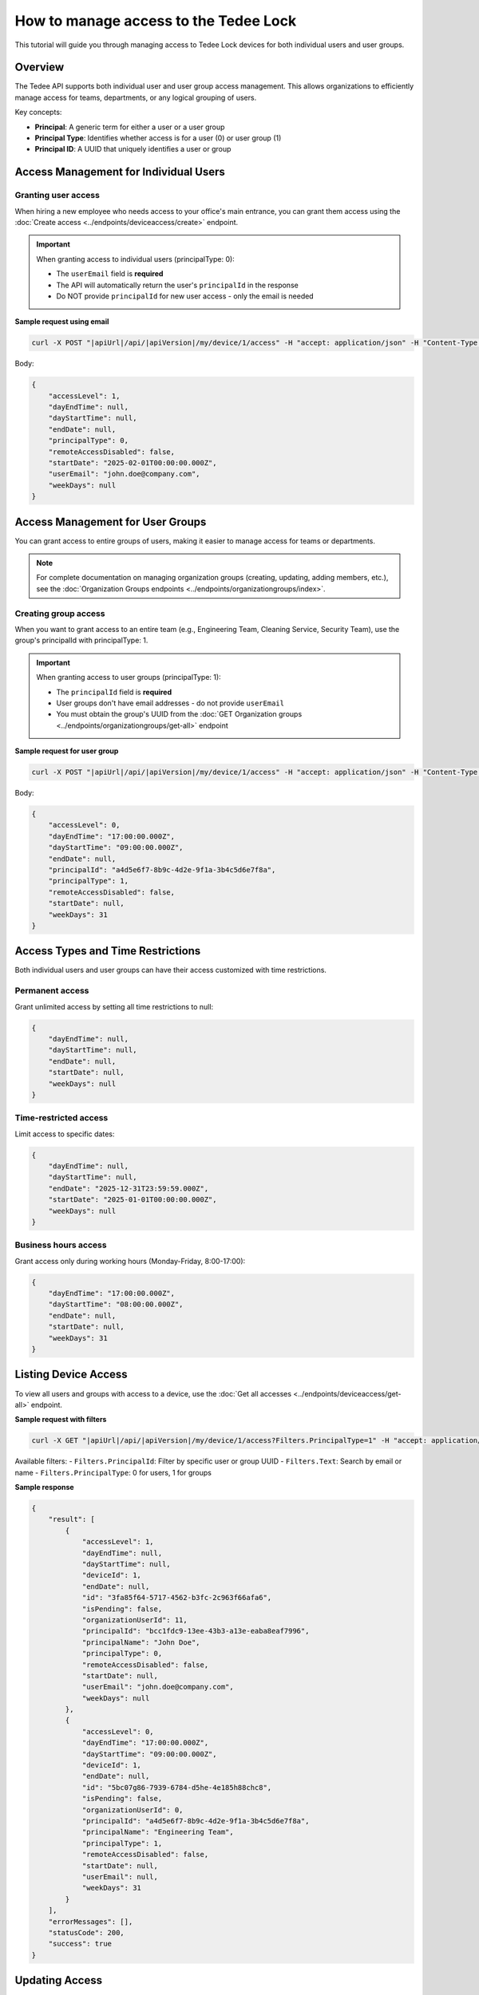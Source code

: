 How to manage access to the Tedee Lock
=========================================

This tutorial will guide you through managing access to Tedee Lock devices for both individual users and user groups.

Overview
--------

The Tedee API supports both individual user and user group access management. This allows organizations to efficiently manage access for teams, departments, or any logical grouping of users.

Key concepts:

* **Principal**: A generic term for either a user or a user group
* **Principal Type**: Identifies whether access is for a user (0) or user group (1)
* **Principal ID**: A UUID that uniquely identifies a user or group

Access Management for Individual Users
---------------------------------------

Granting user access
^^^^^^^^^^^^^^^^^^^^

When hiring a new employee who needs access to your office's main entrance, you can grant them access using the :doc:`Create access <../endpoints/deviceaccess/create>` endpoint.

.. important::
   When granting access to individual users (principalType: 0):
   
   * The ``userEmail`` field is **required**
   * The API will automatically return the user's ``principalId`` in the response
   * Do NOT provide ``principalId`` for new user access - only the email is needed

**Sample request using email**

.. code-block:: sh

    curl -X POST "|apiUrl|/api/|apiVersion|/my/device/1/access" -H "accept: application/json" -H "Content-Type: application/json" -H "Authorization: Bearer <<access token>>" -d "<<body>>"

Body:

.. code-block:: js

    {
        "accessLevel": 1,
        "dayEndTime": null,
        "dayStartTime": null,
        "endDate": null,
        "principalType": 0,
        "remoteAccessDisabled": false,
        "startDate": "2025-02-01T00:00:00.000Z",
        "userEmail": "john.doe@company.com",
        "weekDays": null
    }

Access Management for User Groups
----------------------------------

You can grant access to entire groups of users, making it easier to manage access for teams or departments.

.. note::
   For complete documentation on managing organization groups (creating, updating, adding members, etc.), see the :doc:`Organization Groups endpoints <../endpoints/organizationgroups/index>`.

Creating group access
^^^^^^^^^^^^^^^^^^^^^

When you want to grant access to an entire team (e.g., Engineering Team, Cleaning Service, Security Team), use the group's principalId with principalType: 1.

.. important::
   When granting access to user groups (principalType: 1):
   
   * The ``principalId`` field is **required**
   * User groups don't have email addresses - do not provide ``userEmail``
   * You must obtain the group's UUID from the :doc:`GET Organization groups <../endpoints/organizationgroups/get-all>` endpoint

**Sample request for user group**

.. code-block:: sh

    curl -X POST "|apiUrl|/api/|apiVersion|/my/device/1/access" -H "accept: application/json" -H "Content-Type: application/json" -H "Authorization: Bearer <<access token>>" -d "<<body>>"

Body:

.. code-block:: js

    {
        "accessLevel": 0,
        "dayEndTime": "17:00:00.000Z",
        "dayStartTime": "09:00:00.000Z",
        "endDate": null,
        "principalId": "a4d5e6f7-8b9c-4d2e-9f1a-3b4c5d6e7f8a",
        "principalType": 1,
        "remoteAccessDisabled": false,
        "startDate": null,
        "weekDays": 31
    }

Access Types and Time Restrictions
-----------------------------------

Both individual users and user groups can have their access customized with time restrictions.

Permanent access
^^^^^^^^^^^^^^^^

Grant unlimited access by setting all time restrictions to null:

.. code-block:: js
    
    {
        "dayEndTime": null,
        "dayStartTime": null,
        "endDate": null,
        "startDate": null,
        "weekDays": null
    }

Time-restricted access
^^^^^^^^^^^^^^^^^^^^^^

Limit access to specific dates:

.. code-block:: js
    
    {
        "dayEndTime": null,
        "dayStartTime": null,
        "endDate": "2025-12-31T23:59:59.000Z",
        "startDate": "2025-01-01T00:00:00.000Z",
        "weekDays": null
    }

Business hours access
^^^^^^^^^^^^^^^^^^^^^

Grant access only during working hours (Monday-Friday, 8:00-17:00):

.. code-block:: js
    
    {
        "dayEndTime": "17:00:00.000Z",
        "dayStartTime": "08:00:00.000Z",
        "endDate": null,
        "startDate": null,
        "weekDays": 31
    }

Listing Device Access
---------------------

To view all users and groups with access to a device, use the :doc:`Get all accesses <../endpoints/deviceaccess/get-all>` endpoint.

**Sample request with filters**

.. code-block:: sh

    curl -X GET "|apiUrl|/api/|apiVersion|/my/device/1/access?Filters.PrincipalType=1" -H "accept: application/json" -H "Authorization: Bearer <<access token>>"

Available filters:
- ``Filters.PrincipalId``: Filter by specific user or group UUID
- ``Filters.Text``: Search by email or name
- ``Filters.PrincipalType``: 0 for users, 1 for groups

**Sample response**

.. code-block:: js

    {
        "result": [
            {
                "accessLevel": 1,
                "dayEndTime": null,
                "dayStartTime": null,
                "deviceId": 1,
                "endDate": null,
                "id": "3fa85f64-5717-4562-b3fc-2c963f66afa6",
                "isPending": false,
                "organizationUserId": 11,
                "principalId": "bcc1fdc9-13ee-43b3-a13e-eaba8eaf7996",
                "principalName": "John Doe",
                "principalType": 0,
                "remoteAccessDisabled": false,
                "startDate": null,
                "userEmail": "john.doe@company.com",
                "weekDays": null
            },
            {
                "accessLevel": 0,
                "dayEndTime": "17:00:00.000Z",
                "dayStartTime": "09:00:00.000Z",
                "deviceId": 1,
                "endDate": null,
                "id": "5bc07g86-7939-6784-d5he-4e185h88chc8",
                "isPending": false,
                "organizationUserId": 0,
                "principalId": "a4d5e6f7-8b9c-4d2e-9f1a-3b4c5d6e7f8a",
                "principalName": "Engineering Team",
                "principalType": 1,
                "remoteAccessDisabled": false,
                "startDate": null,
                "userEmail": null,
                "weekDays": 31
            }
        ],
        "errorMessages": [],
        "statusCode": 200,
        "success": true
    }

Updating Access
---------------

To update existing access for either users or groups, use the :doc:`Update access <../endpoints/deviceaccess/update>` endpoint with the access UUID.

**Finding the access to update**

First, retrieve the access ID using filters:

.. code-block:: sh

    curl -X GET "|apiUrl|/api/|apiVersion|/my/device/1/access?Filters.Text=john.doe@company.com" -H "accept: application/json" -H "Authorization: Bearer <<access token>>"

**Updating the access**

.. code-block:: sh

    curl -X PUT "|apiUrl|/api/|apiVersion|/my/device/1/access/3fa85f64-5717-4562-b3fc-2c963f66afa6" -H "accept: application/json" -H "Content-Type: application/json" -H "Authorization: Bearer <<access token>>" -d "<<body>>"

Body:

.. code-block:: js

    {
        "accessLevel": 2,
        "dayEndTime": null,
        "dayStartTime": null,
        "endDate": null,
        "remoteAccessDisabled": false,
        "startDate": null,
        "weekDays": null
    }

Removing Access
---------------

To revoke access for users or groups, use the :doc:`Delete access <../endpoints/deviceaccess/delete>` endpoint with the access id.

**Sample request**

.. code-block:: sh

    curl -X DELETE "|apiUrl|/api/|apiVersion|/my/device/1/access/3fa85f64-5717-4562-b3fc-2c963f66afa6" -H "accept: application/json" -H "Authorization: Bearer <<access token>>"

.. note::
   Access with a defined ``endDate`` will expire automatically. You don't need to manually delete time-limited access.

Best Practices
--------------

1. **Use Groups for Teams**: Instead of granting individual access to each team member, create a user group and grant access once.

2. **Required Fields by Principal Type**: 
   - **For Users (principalType: 0)**: userEmail is required
   - **For Groups (principalType: 1)**: principalId is required

3. **Time Restrictions**: Always consider whether permanent access is necessary. Use time restrictions for contractors, temporary employees, or service providers.

4. **Access Levels**: Grant the minimum required access level:
   - Guest (0): Basic access
   - Admin (1): Can manage other users' access
   - Owner (2): Full control over the device

5. **Filtering**: When managing many accesses, use the filter parameters to find specific users or groups quickly.

Important Notes
---------------

1. **UUID Format**: Access IDs and Principal IDs use UUID format

2. **Group Support**: Manage access for entire user groups using principalType: 1

3. **Response Format**: The response includes both user-specific fields (userEmail) and generic principal fields (principalId, principalName, principalType) for comprehensive access information